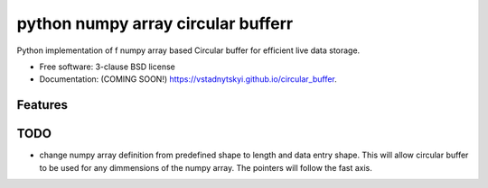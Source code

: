 ===============================
python  numpy array circular bufferr
===============================

.. image:: https://img.shields.io/travis/vstadnytskyi/circular_buffer.svg
        :target: https://travis-ci.org/vstadnytskyi/circular_buffer

.. image:: https://img.shields.io/pypi/v/circular_buffer.svg
        :target: https://pypi.python.org/pypi/circular_buffer


Python implementation of f numpy array based Circular buffer for efficient live data storage.

* Free software: 3-clause BSD license
* Documentation: (COMING SOON!) https://vstadnytskyi.github.io/circular_buffer.

Features
--------

TODO
----
- change numpy array definition from predefined shape to length and data entry shape. This will allow circular buffer to be used for any dimmensions of the numpy array. The pointers will follow the fast axis. 

